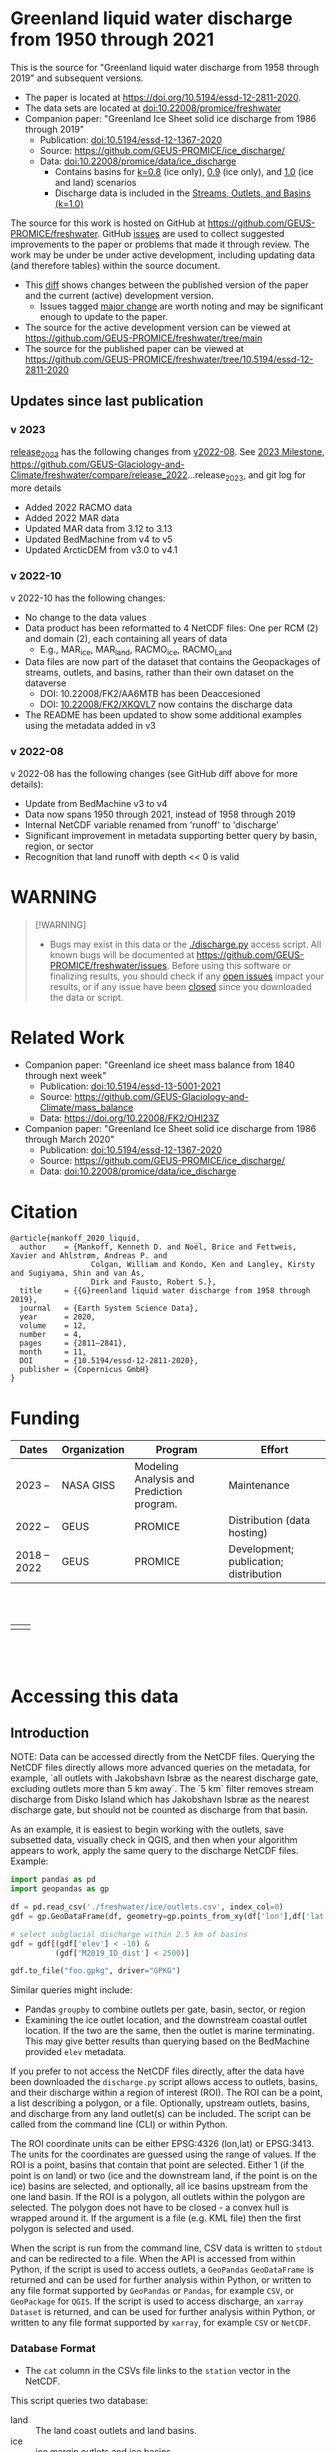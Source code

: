 
* Table of contents                               :toc_5:noexport:
- [[#greenland-liquid-water-discharge-from-1950-through-2021][Greenland liquid water discharge from 1950 through 2021]]
  - [[#updates-since-last-publication][Updates since last publication]]
    - [[#v-2023][v 2023]]
    - [[#v-2022-10][v 2022-10]]
    - [[#v-2022-08][v 2022-08]]
- [[#warning][WARNING]]
- [[#related-work][Related Work]]
- [[#citation][Citation]]
- [[#funding][Funding]]
- [[#accessing-this-data][Accessing this data]]
  - [[#introduction][Introduction]]
    - [[#database-format][Database Format]]
    - [[#notes][Notes]]
    - [[#requirements][Requirements]]
  - [[#examples][Examples]]
    - [[#command-line-interface][Command line interface]]
      - [[#usage-instructions][Usage Instructions]]
      - [[#outlets-and-basins][Outlets and basins]]
        - [[#one-point][One point]]
        - [[#polygon-covering-multiple-land-and-ice-outlets][Polygon covering multiple land and ice outlets]]
      - [[#discharge][Discharge]]
        - [[#one-point-1][One point]]
        - [[#polygon-covering-multiple-land-and-ice-outlets-1][Polygon covering multiple land and ice outlets]]
    - [[#python-api][Python API]]
      - [[#outlets-and-basins-1][Outlets and basins]]
        - [[#one-point-2][One point]]
        - [[#polygon-covering-multiple-land-and-ice-outlets-2][Polygon covering multiple land and ice outlets]]
      - [[#discharge-1][Discharge]]
        - [[#one-point-3][One point]]
        - [[#polygon-covering-multiple-land-and-ice-outlets-3][Polygon covering multiple land and ice outlets]]

* Greenland liquid water discharge from 1950 through 2021

This is the source for "Greenland liquid water discharge from 1958 through 2019" and subsequent versions. 

+ The paper is located at https://doi.org/10.5194/essd-12-2811-2020.
+ The data sets are located at [[https://doi.org/10.22008/promice/freshwater][doi:10.22008/promice/freshwater]]
+ Companion paper: "Greenland Ice Sheet solid ice discharge from 1986 through 2019"
  + Publication: [[https://doi.org/10.5194/essd-12-1367-2020][doi:10.5194/essd-12-1367-2020]]
  + Source: https://github.com/GEUS-PROMICE/ice_discharge/
  + Data: [[https://doi.org/10.22008/promice/data/ice_discharge][doi:10.22008/promice/data/ice_discharge]]
    + Contains basins for [[https://doi.org/10.22008/FK2/KIDYD1][k=0.8]] (ice only), [[https://doi.org/10.22008/FK2/TARK8O][0.9]] (ice only), and [[https://doi.org/10.22008/FK2/XKQVL7][1.0]] (ice and land) scenarios
    + Discharge data is included in the [[https://doi.org/10.22008/FK2/XKQVL7][Streams, Outlets, and Basins (k=1.0)]]


The source for this work is hosted on GitHub at https://github.com/GEUS-PROMICE/freshwater. GitHub [[https://github.com/mankoff/freshwater/issues?utf8=%E2%9C%93&q=is%3Aissue][issues]] are used to collect suggested improvements to the paper or problems that made it through review. The work may be under be under active development, including updating data (and therefore tables) within the source document.
+ This [[https://github.com/mankoff/freshwater/compare/10.5194/essd-12-2811-2020...main][diff]] shows changes between the published version of the paper and the current (active) development version.
  + Issues tagged [[https://github.com/GEUS-Glaciology-and-Climate/freshwater/issues?q=label%3Amajor_change][major change]] are worth noting and may be significant enough to update to the paper.
+ The source for the active development version can be viewed at https://github.com/GEUS-PROMICE/freshwater/tree/main
+ The source for the published paper can be viewed at https://github.com/GEUS-PROMICE/freshwater/tree/10.5194/essd-12-2811-2020

** Updates since last publication

*** v 2023

[[https://github.com/GEUS-Glaciology-and-Climate/freshwater/tree/release_2023][release_2023]] has the following changes from [[https://github.com/GEUS-Glaciology-and-Climate/freshwater/tree/release_2022][v2022-08]]. See [[https://github.com/GEUS-Glaciology-and-Climate/freshwater/milestone/1][2023 Milestone]],  https://github.com/GEUS-Glaciology-and-Climate/freshwater/compare/release_2022...release_2023, and git log for more details

+ Added 2022 RACMO data
+ Added 2022 MAR data
+ Updated MAR data from 3.12 to 3.13
+ Updated BedMachine from v4 to v5
+ Updated ArcticDEM from v3.0 to v4.1

*** v 2022-10

v 2022-10 has the following changes:
+ No change to the data values
+ Data product has been reformatted to 4 NetCDF files: One per RCM (2) and domain (2), each containing all years of data
  + E.g., MAR_ice, MAR_land, RACMO_ice, RACMO_Land
+ Data files are now part of the dataset that contains the Geopackages of streams, outlets, and basins, rather than their own dataset on the dataverse
  + DOI: 10.22008/FK2/AA6MTB has been Deaccesioned
  + DOI: [[https://doi.org/10.22008/FK2/XKQVL7][10.22008/FK2/XKQVL7]] now contains the discharge data
+ The README has been updated to show some additional examples using the metadata added in v3

*** v 2022-08

v 2022-08 has the following changes (see GitHub diff above for more details):
+ Update from BedMachine v3 to v4
+ Data now spans 1950 through 2021, instead of 1958 through 2019
+ Internal NetCDF variable renamed from 'runoff' to 'discharge'
+ Significant improvement in metadata supporting better query by basin, region, or sector
+ Recognition that land runoff with depth << 0 is valid

* WARNING

#+BEGIN_QUOTE
[!WARNING] 
+ Bugs may exist in this data or the [[./discharge.py]] access script. All known bugs will be documented at [[https://github.com/GEUS-PROMICE/freshwater/issues]]. Before using this software or finalizing results, you should check if any [[https://github.com/mankoff/freshwater/issues][open issues]] impact your results, or if any issue have been [[https://github.com/mankoff/freshwater/issues?q=is%3Aissue+is%3Aclosed][closed]] since you downloaded the data or script.
#+END_QUOTE

* Related Work  

+ Companion paper: "Greenland ice sheet mass balance from 1840 through next week"
  + Publication: [[https://doi.org/10.5194/essd-13-5001-2021][doi:10.5194/essd-13-5001-2021]]
  + Source: https://github.com/GEUS-Glaciology-and-Climate/mass_balance
  + Data: https://doi.org/10.22008/FK2/OHI23Z

+ Companion paper: "Greenland Ice Sheet solid ice discharge from 1986 through March 2020"
  + Publication: [[https://doi.org/10.5194/essd-12-1367-2020][doi:10.5194/essd-12-1367-2020]]
  + Source: https://github.com/GEUS-PROMICE/ice_discharge/
  + Data: [[https://doi.org/10.22008/promice/data/ice_discharge][doi:10.22008/promice/data/ice_discharge]]

* Citation

#+BEGIN_EXAMPLE
@article{mankoff_2020_liquid,
  author    = {Mankoff, Kenneth D. and Noël, Brice and Fettweis, Xavier and Ahlstrøm, Andreas P. and
                  Colgan, William and Kondo, Ken and Langley, Kirsty and Sugiyama, Shin and van As,
                  Dirk and Fausto, Robert S.},
  title     = {{G}reenland liquid water discharge from 1958 through 2019},
  journal   = {Earth System Science Data},
  year 	    = 2020,
  volume    = 12,
  number    = 4,
  pages     = {2811–2841},
  month     = 11,
  DOI 	    = {10.5194/essd-12-2811-2020},
  publisher = {Copernicus GmbH}
}
#+END_EXAMPLE

* Funding

| Dates        | Organization | Program                                   | Effort                                 |
|--------------+--------------+-------------------------------------------+----------------------------------------|
| 2023 --      | NASA GISS    | Modeling Analysis and Prediction program. | Maintenance                            |
| 2022 --      | GEUS         | PROMICE                                   | Distribution (data hosting)            |
| 2018 -- 2022 | GEUS         | PROMICE                                   | Development; publication; distribution |


#+BEGIN_HTML
<br><br>
<table><tr>
<td>
<img src="https://github.com/GEUS-Glaciology-and-Climate/.github/blob/main/PROMICE.png" width="300px">
</td>
<td>
<img src="https://raw.githubusercontent.com/NASA-GISS/.github/main/profile/nasa-logo-web-rgb.png" width="300 px">
</td>
</tr></table>
<br><br>
#+END_HTML


* Accessing this data
** Introduction

NOTE: Data can be accessed directly from the NetCDF files. Querying the NetCDF files directly allows more advanced queries on the metadata, for example, `all outlets with Jakobshavn Isbræ as the nearest discharge gate, excluding outlets more than 5 km away`. The `5 km` filter removes  stream discharge from Disko Island which has Jakobshavn Isbræ as the nearest discharge gate, but should not be counted as discharge from that basin.

As an example, it is easiest to begin working with the outlets, save subsetted data, visually check in QGIS, and then when your algorithm appears to work, apply the same query to the discharge NetCDF files. Example:

#+BEGIN_SRC jupyter-python :exports code
import pandas as pd
import geopandas as gp

df = pd.read_csv('./freshwater/ice/outlets.csv', index_col=0)
gdf = gp.GeoDataFrame(df, geometry=gp.points_from_xy(df['lon'],df['lat']))

# select subglacial discharge within 2.5 km of basins
gdf = gdf[(gdf['elev'] < -10) &
          (gdf['M2019_ID_dist'] < 2500)]

gdf.to_file("foo.gpkg", driver="GPKG")
#+END_SRC

Similar queries might include:
+ Pandas =groupby= to combine outlets per gate, basin, sector, or region
+ Examining the ice outlet location, and the downstream coastal outlet location. If the two are the same, then the outlet is marine terminating. This may give better results than querying based on the BedMachine provided =elev= metadata.

If you prefer to not access the NetCDF files directly, after the data have been downloaded the =discharge.py= script allows access to outlets, basins, and their discharge within a region of interest (ROI). The ROI can be a point, a list describing a polygon, or a file. Optionally, upstream outlets, basins, and discharge from any land outlet(s) can be included. The script can be called from the command line (CLI) or within Python.

The ROI coordinate units can be either EPSG:4326 (lon,lat) or EPSG:3413. The units for the coordinates are guessed using the range of values. If the ROI is a point, basins that contain that point are selected. Either 1 (if the point is on land) or two (ice and the downstream land, if the point is on the ice) basins are selected, and optionally, all ice basins upstream from the one land basin. If the ROI is a polygon, all outlets within the polygon are selected. The polygon does not have to be closed - a convex hull is wrapped around it. If the argument is a file (e.g. KML file) then the first polygon is selected and used.

When the script is run from the command line, CSV data is written to =stdout= and can be redirected to a file. When the API is accessed from within Python, if the script is used to access outlets, a =GeoPandas= =GeoDataFrame= is returned and can be used for further analysis within Python, or written to any file format supported by =GeoPandas= or =Pandas=, for example =CSV=, or =GeoPackage= for =QGIS=. If the script is used to access discharge, an =xarray= =Dataset= is returned, and can be used for further analysis within Python, or written to any file format supported by =xarray=, for example =CSV= or =NetCDF=.

*** Database Format

+ The =cat= column in the CSVs file links to the =station= vector in the NetCDF.

This script queries two database:
 
+ land :: The land coast outlets and land basins.
+ ice :: ice margin outlets and ice basins.

The folder structure required is a =root= folder (named =freshwater= in the examples below, but can be anything) and then a =land= and =ice= sub-folder. The geospatial files for =land= and =ice= must be in these folders (i.e. the k=1.0 Streams, Outlets, and Basins dataset from https://dataverse.geus.dk/dataverse/freshwater), along with a =MAR.nc= and =RACMO.nc= in each of the =land= and =ice= folders.

Example:

#+BEGIN_SRC bash :results verbatim :exports results
find ./freshwater/land/ ./freshwater/ice/ -maxdepth 1 | sort
#+END_SRC

#+RESULTS:
#+begin_example
./freshwater/ice/
./freshwater/ice/basins.csv
./freshwater/ice/basins_filled.gpkg
./freshwater/ice/basins.gpkg
./freshwater/ice/MAR.nc
./freshwater/ice/outlets.csv
./freshwater/ice/outlets.gpkg
./freshwater/ice/RACMO.nc
./freshwater/ice/streams.csv
./freshwater/ice/streams.gpkg
./freshwater/land/
./freshwater/land/basins.csv
./freshwater/land/basins_filled.gpkg
./freshwater/land/basins.gpkg
./freshwater/land/MAR.nc
./freshwater/land/outlets.csv
./freshwater/land/outlets.gpkg
./freshwater/land/RACMO.nc
./freshwater/land/streams.csv
./freshwater/land/streams.gpkg
#+end_example

*** Notes

+ The script takes a few seconds to query the outlets and basins. The script takes ~10s of seconds to query each of the discharge time series datasets. Because there may be up to 6 discharge queries (2 RCMs for each of 1 land domain + ice domain + upstream ice), it can several minutes on a fast laptop to extract the data. To track progress, do not set the =quiet= flag to =True=.

+ If a polygon includes ice outlets, and the ~upstream~ flag is set, some ice outlets, basins, and discharge may be included twice, once as a "direct" selection within the polygon and once as an upstream outlet and basin from the land polygon. Further processing by the user can remove duplicates (see examples below).

+ The =id= column may not be unique for multiple reasons:
  + As above, the same outlet may be included twice.
  + =id='s are unique within a dataset (i.e. =land=, and =ice=), but not between datasets.

+ Due to bash command-line parsing behavior, the syntax =--roi -60,60= does not work. Use ~--roi=-60,06~.

+ Longitude is expected in degrees East, and should therefore probably be negative.

+ The =cat= column in the CSVs file links to the =station= vector in the NetCDF.

+ If possible, avoid using index-based lookups, and query based on location or =station=.

*** Requirements
:PROPERTIES:
:header-args:jupyter-python: :kernel freshwater_user :session using :eval no-export
:END:

See =environment.yml= file in Git repository, or

#+BEGIN_SRC bash
mamba create -n freshwater_user python=3.7 xarray=0.20.2 fiona=1.8.21 shapely=1.8.2 geopandas=0.7.0 netcdf4=1.6.0 dask=2.15.0
mamba activate freshwater_user
#+END_SRC

** Examples
:PROPERTIES:
:header-args:jupyter-python: :kernel freshwater :session using :eval no-export :exports both
:header-args:bash: :eval no-export :session "*freshwater-shell*" :results verbatim :exports both :prologue conda activate freshwater_user
:END:

*** Command line interface
**** Usage Instructions

# (setq org-babel-min-lines-for-block-output 100)

#+BEGIN_SRC bash :exports both
python ./discharge.py -h
#+END_SRC

#+RESULTS:
#+begin_example
usage: discharge.py [-h] --base BASE --roi ROI [-u] (-o | -d) [-q]

Discharge data access

optional arguments:
  -h, --help       show this help message and exit
  --base BASE      Folder containing freshwater data
  --roi ROI        x,y OR lon,lat OR x0,y0 x1,y1 ... xn,yn OR lon0,lat0 lon1,lat1 ... lon_n,lat_n. [lon: degrees E]
  -u, --upstream   Include upstream ice outlets draining into land basins
  -o, --outlets    Return outlet IDs (same as basin IDs)
  -d, --discharge  Return RCM discharge for each domain (outlets merged)
  -q, --quiet      Be quiet
#+end_example

**** Outlets and basins
***** One point

The simplest example is a point, in this case near the Watson River outlet. Because we select one point over land and do not request upstream outlets and basins, only one row should be returned.

#+BEGIN_SRC bash :exports both :results table
python ./discharge.py --base ./freshwater --roi=-50.5,67.2 -o -q
#+END_SRC

#+RESULTS:
| index |     id |     lon |    lat |       x |        y | elev | Z2012_sector | Z2012_sector_dist | M2019_ID | M2019_ID_dist | M2019_basin        | M2019_region | M2020_gate | M2020_gate_dist | B2015_name        | B2015_dist | domain | upstream | coast_id | coast_lon | coast_lat | coast_x | coast_y |
|     0 | 121108 | -51.219 | 67.153 | -271550 | -2492150 |    4 |           62 |             38320 |       71 |         38035 | ISUNNGUATA-RUSSELL | SW           |        195 |          193828 | Isunnguata Sermia |      45930 | land   | False    |       -1 |           |           |      -1 |      -1 |

If we move 10° east to somewhere over the ice, there should be four rows: one for the land outlet and basin, and three more for the three ice scenario:

#+BEGIN_SRC bash :exports both :results table
python ./discharge.py --base ./freshwater --roi=-40.5,67.2 -o -q
#+END_SRC

#+RESULTS:
| index |     id |     lon |    lat |      x |        y | elev | Z2012_sector | Z2012_sector_dist | M2019_ID | M2019_ID_dist | M2019_basin      | M2019_region | M2020_gate | M2020_gate_dist | B2015_name       | B2015_dist | domain | upstream | coast_id | coast_lon | coast_lat | coast_x |  coast_y |
|     0 | 126875 | -38.071 | 66.330 | 313650 | -2580750 | -187 |           41 |              5796 |       63 |             0 | HELHEIMGLETSCHER | SE           |        231 |            9650 | Helheim Gletsjer |      11776 | land   | False    |       -1 |           |           |      -1 |       -1 |
|     1 |  67985 | -38.110 | 66.333 | 311850 | -2580650 | -244 |           41 |              4177 |       63 |             0 | HELHEIMGLETSCHER | SE           |        231 |            7850 | Helheim Gletsjer |      10042 | ice    | False    |   126875 |   -38.071 |    66.330 |  313650 | -2580750 |

***** Polygon covering multiple land and ice outlets

Here a polygon covers several land outlets near the end of a fjord, and several ice outlets of the nearby ice margin. In addition, we request all ice outlets upstream of all selected land basins.

We use the following simple KML file for our ROI (this can be copied-and-pasted into the Google Earth side-bar to see it). Rather than use this file with ~--roi=/path/to/file.kml~, we use the coordinates directly, and demonstrate dropping the last coordinate because the code will wrap any polygon in a convex hull.

#+BEGIN_SRC xml
<?xml version="1.0" encoding="UTF-8"?>
<kml xmlns="http://www.opengis.net/kml/2.2" xmlns:gx="http://www.google.com/kml/ext/2.2" xmlns:kml="http://www.opengis.net/kml/2.2" xmlns:atom="http://www.w3.org/2005/Atom">
<Document>
  <name>Ice and Land Sample</name>
  <Placemark>
    <name>ice and land</name>
    <LineString>
      <tessellate>1</tessellate>
      <coordinates>-51.50,66.93 -51.21,66.74 -49.44,66.91 -49.84,67.18 -51.50,66.93</coordinates>
    </LineString>
  </Placemark>
</Document>
</kml>
#+END_SRC

In this example, we query for upstream outlets, and for brevity show just the first three and last three lines.

#+BEGIN_SRC bash :results table :exports both
python ./discharge.py --base ./freshwater --roi="-51.50,66.93 -51.21,66.74 -49.44,66.91 -49.84,67.18" -q -u -o | (head -n3 ;tail -n4)
#+END_SRC

#+RESULTS:
| index |     id |     lon |    lat |       x |        y | elev | Z2012_sector | Z2012_sector_dist | M2019_ID | M2019_ID_dist | M2019_basin                                   | M2019_region | M2020_gate | M2020_gate_dist | B2015_name        | B2015_dist | domain | upstream | coast_id | coast_lon | coast_lat | coast_x |  coast_y |
|     0 | 122055 | -50.713 | 67.002 | -251250 | -2511450 |   20 |           62 |             22184 |       71 |         22906 | ISUNNGUATA-RUSSELL                            | SW           |        195 |          207779 | Isunnguata Sermia |      31644 | land   | False    |       -1 |           |           |      -1 |       -1 |
|     1 | 122222 | -50.735 | 66.988 | -252350 | -2512850 |    7 |           62 |             23683 |       71 |         24427 | ISUNNGUATA-RUSSELL                            | SW           |        195 |          209355 | Isunnguata Sermia |      33360 | land   | False    |       -1 |           |           |      -1 |       -1 |
|   203 |  67946 | -49.521 | 66.438 | -203950 | -2579550 |  767 |           62 |                 0 |       40 |             0 | SAQQAP-MAJORQAQ-SOUTHTERRUSSEL_SOUTHQUARUSSEL | SW           |        262 |          199999 | Quantum Gletsjer  |      80065 | ice    | True     |   123466 |   -50.652 |    66.868 | -250050 | -2526750 |
|   204 |  68014 | -49.544 | 66.419 | -205150 | -2581550 |  825 |           62 |                 0 |       40 |           184 | SAQQAP-MAJORQAQ-SOUTHTERRUSSEL_SOUTHQUARUSSEL | SW           |        262 |          197830 | Quantum Gletsjer  |      78386 | ice    | True     |   123466 |   -50.652 |    66.868 | -250050 | -2526750 |
|   205 |  68056 | -49.535 | 66.407 | -204850 | -2582950 |  859 |           62 |                 0 |       40 |             0 | SAQQAP-MAJORQAQ-SOUTHTERRUSSEL_SOUTHQUARUSSEL | SW           |        262 |          196497 | Quantum Gletsjer  |      78340 | ice    | True     |   123466 |   -50.652 |    66.868 | -250050 | -2526750 |

**** Discharge

The discharge examples here use the same code as the "outlets and basins" examples above, except we use =--discharge= rather than =--outlet=.

***** One point

The simplest example is a point, in this case near the Watson River outlet. Because we select one point over land and do not request upstream outlets and basins, two time series should be returned: =MAR_land= and =RACMO_land=. Rather than showing results for every day from 1958 through 2019, we limit to the header and the first 10 days of June, 2012.

#+BEGIN_SRC bash :exports both :results table
python ./discharge.py --base ./freshwater --roi=-50.5,67.2 -q -d | (head -n1; grep -A9 "^2012-06-01")
#+END_SRC

#+RESULTS:
|       time |  MAR_land | RACMO_land |
| 2012-06-01 | 11.893755 |   0.029936 |
| 2012-06-02 | 10.126999 |   0.001237 |
| 2012-06-03 |  8.114753 |   0.001323 |
| 2012-06-04 |  3.970580 |   0.000000 |
| 2012-06-05 |  0.313908 |  -0.001191 |
| 2012-06-06 |  0.478592 |   0.303289 |
| 2012-06-07 |  0.330184 |   0.007452 |
| 2012-06-08 |  2.857732 |   0.193424 |
| 2012-06-09 |  0.308489 |   0.087070 |
| 2012-06-10 |  0.308755 |   0.024483 |

+ If we move 10° east to somewhere over the ice we add two columns: One for each of the two RCMs over the ice domain.
+ If the =--upstream= flag is set, we add two columns: One for each of the RCMs over the *upstream* ice domains. Results are summed across outlets per domain.
+ Results are therefore one of the following
  + Two columns: 2 RCM * 1 land domain
  + Four columns: 2 RCM * (1 land + 1 ice domain)
  + Four columns: 2 RCM * (1 land + 1 upstream ice domain)
  + Six columns: 2 RCM * (1 land + 1 ice + 1 upstream ice domain)

***** Polygon covering multiple land and ice outlets

When querying using an ROI that covers multiple outlets, discharge is summed by domain. Therefore, even if 100s of outlets are within the ROI, either two columns, eight, eight, or fourteen columns are returned depending on the options.

*** Python API

The python API is similar to the command line interface, but rather than printing results to =stdout=, returns a =GeoPandas= =GeoDataFrame= of outlets, an =xarray= =Dataset= of discharge. The discharge is not summed by domain, but instead contains discharge for each outlet.

**** Outlets and basins

***** One point

The simplest example is a point, in this case near the Watson River outlet. Because we select one point over land and do not request upstream outlets and basins, only one row should be returned.

#+BEGIN_SRC jupyter-python :session using
from discharge import discharge 
df = discharge(base="./freshwater", roi="-50.5,67.2", quiet=True).outlets()
#+END_SRC

#+RESULTS:

The =df= variable is a =Pandas= =GeoDataFrame=. 

It includes two geometry columns
+ =outlet= :: A point for the location of the outlet (also available as the =x= and =y= columns)
+ =basin= :: A polygon describing this basin

Because the geometry columns do not display well in tabular form, we drop them. 

#+BEGIN_SRC jupyter-python :session using
df.drop(columns=["outlet","basin"])
#+END_SRC

#+RESULTS:
| index |     id |      lon |     lat |       x |        y | elev | Z2012_sector | Z2012_sector_dist | M2019_ID | M2019_ID_dist | M2019_basin        | M2019_region | M2020_gate | M2020_gate_dist | B2015_name        | B2015_dist | domain | upstream | coast_id | coast_lon | coast_lat | coast_x | coast_y |
|-------+--------+----------+---------+---------+----------+------+--------------+-------------------+----------+---------------+--------------------+--------------+------------+-----------------+-------------------+------------+--------+----------+----------+-----------+-----------+---------+---------|
|     0 | 121108 | -51.2185 | 67.1535 | -271550 | -2492150 |    4 |           62 |             38320 |       71 |         38035 | ISUNNGUATA-RUSSELL | SW           |        195 |          193828 | Isunnguata Sermia |      45930 | land   | False    |       -1 |       nan |       nan |      -1 |      -1 |

***** Polygon covering multiple land and ice outlets

Here a polygon covers several land outlets near the end of a fjord, and several ice outlets of the nearby ice margin. In addition, we request all ice outlets upstream of all selected land basins. Results are shown in tabular form and written to geospatial file formats.

#+BEGIN_SRC jupyter-python :session using
from discharge import discharge
df = discharge(base="./freshwater", roi="-51.50,66.93 -51.21,66.74 -49.44,66.91 -49.84,67.18", quiet=True, upstream=True).outlets()
#+END_SRC

#+RESULTS:

View the first few rows, excluding the geometry columns

#+BEGIN_SRC jupyter-python :session using
df.drop(columns=["outlet","basin"]).head()
#+END_SRC

#+RESULTS:
| index |     id |      lon |     lat |       x |        y | elev | Z2012_sector | Z2012_sector_dist | M2019_ID | M2019_ID_dist | M2019_basin        | M2019_region | M2020_gate | M2020_gate_dist | B2015_name        | B2015_dist | domain | upstream | coast_id | coast_lon | coast_lat | coast_x | coast_y |
|-------+--------+----------+---------+---------+----------+------+--------------+-------------------+----------+---------------+--------------------+--------------+------------+-----------------+-------------------+------------+--------+----------+----------+-----------+-----------+---------+---------|
|     0 | 122055 |  -50.713 | 67.0017 | -251250 | -2511450 |   20 |           62 |             22184 |       71 |         22906 | ISUNNGUATA-RUSSELL | SW           |        195 |          207779 | Isunnguata Sermia |      31644 | land   | False    |       -1 |       nan |       nan |      -1 |      -1 |
|     1 | 122222 | -50.7346 | 66.9884 | -252350 | -2512850 |    7 |           62 |             23683 |       71 |         24427 | ISUNNGUATA-RUSSELL | SW           |        195 |          209355 | Isunnguata Sermia |      33360 | land   | False    |       -1 |       nan |       nan |      -1 |      -1 |
|     2 | 122251 | -50.7748 |  66.985 | -254150 | -2513050 |   -1 |           62 |             25444 |       71 |         26179 | ISUNNGUATA-RUSSELL | SW           |        195 |          209887 | Isunnguata Sermia |      34934 | land   | False    |       -1 |       nan |       nan |      -1 |      -1 |
|     3 | 122275 | -50.8707 | 66.9767 | -258450 | -2513550 |    4 |           62 |             29682 |       71 |         30397 | ISUNNGUATA-RUSSELL | SW           |        195 |          211236 | Isunnguata Sermia |      38789 | land   | False    |       -1 |       nan |       nan |      -1 |      -1 |
|     4 | 122285 | -50.8569 | 66.9764 | -257850 | -2513650 |   15 |           62 |             29141 |       71 |         29862 | ISUNNGUATA-RUSSELL | SW           |        195 |          211209 | Isunnguata Sermia |      38336 | land   | False    |       -1 |       nan |       nan |      -1 |      -1 |

View the last few rows:

Note that the =domain= and =upstream= columns can be used to subset the table.

#+BEGIN_SRC jupyter-python :session using
df.drop(columns=["outlet","basin"]).tail()
#+END_SRC

#+RESULTS:
| index |    id |      lon |     lat |       x |        y | elev | Z2012_sector | Z2012_sector_dist | M2019_ID | M2019_ID_dist | M2019_basin                                   | M2019_region | M2020_gate | M2020_gate_dist | B2015_name       | B2015_dist | domain | upstream | coast_id | coast_lon | coast_lat | coast_x |  coast_y |
|-------+-------+----------+---------+---------+----------+------+--------------+-------------------+----------+---------------+-----------------------------------------------+--------------+------------+-----------------+------------------+------------+--------+----------+----------+-----------+-----------+---------+----------|
|   201 | 67919 | -49.4996 | 66.4435 | -202950 | -2578950 |  791 |           62 |                 0 |       40 |             6 | SAQQAP-MAJORQAQ-SOUTHTERRUSSEL_SOUTHQUARUSSEL | SW           |        262 |          200758 | Quantum Gletsjer |      81191 | ice    | True     |   123466 |  -50.6517 |   66.8677 | -250050 | -2526750 |
|   202 | 67935 | -49.5385 | 66.4378 | -204750 | -2579450 |  764 |           62 |                 0 |       40 |             0 | SAQQAP-MAJORQAQ-SOUTHTERRUSSEL_SOUTHQUARUSSEL | SW           |        262 |          199967 | Quantum Gletsjer |      79323 | ice    | True     |   123466 |  -50.6517 |   66.8677 | -250050 | -2526750 |
|   203 | 67946 | -49.5206 | 66.4375 | -203950 | -2579550 |  767 |           62 |                 0 |       40 |             0 | SAQQAP-MAJORQAQ-SOUTHTERRUSSEL_SOUTHQUARUSSEL | SW           |        262 |          199999 | Quantum Gletsjer |      80065 | ice    | True     |   123466 |  -50.6517 |   66.8677 | -250050 | -2526750 |
|   204 | 68014 | -49.5436 |  66.419 | -205150 | -2581550 |  825 |           62 |                 0 |       40 |           184 | SAQQAP-MAJORQAQ-SOUTHTERRUSSEL_SOUTHQUARUSSEL | SW           |        262 |          197830 | Quantum Gletsjer |      78386 | ice    | True     |   123466 |  -50.6517 |   66.8677 | -250050 | -2526750 |
|   205 | 68056 | -49.5346 | 66.4068 | -204850 | -2582950 |  859 |           62 |                 0 |       40 |             0 | SAQQAP-MAJORQAQ-SOUTHTERRUSSEL_SOUTHQUARUSSEL | SW           |        262 |          196497 | Quantum Gletsjer |      78340 | ice    | True     |   123466 |  -50.6517 |   66.8677 | -250050 | -2526750 |

Finally, write data to various file formats. GeoPandas DataFrames can only have one geometry, so we must select one and drop the other before writing the file.

#+BEGIN_SRC jupyter-python :session using
df.drop(columns=["outlet","basin"]).to_csv("outlets.csv")
df.set_geometry("outlet").drop(columns="basin").to_file("outlets.gpkg", driver="GPKG")
df.set_geometry("basin").drop(columns="outlet").to_file("basins.gpkg", driver="GPKG")
#+END_SRC

**** Discharge

The code here is the same as above from the "Outlets and basins" section, but we call =discharge()= rather than =outlets()=.

***** One point

The simplest example is a point, in this case near the Watson River outlet. Because we select one point over land and do not request upstream outlets and basins, only one row should be returned.

#+BEGIN_SRC jupyter-python :session using
from discharge import discharge
ds = discharge(base="./freshwater", roi="-50.5,67.2").discharge()
#+END_SRC

Print the =xarray= =Dataset=:

#+BEGIN_SRC jupyter-python :session using :exports both
print(ds)
#+END_SRC

#+RESULTS:
: <xarray.Dataset>
: Dimensions:     (land: 1, time: 26663)
: Coordinates:
:   * time        (time) datetime64[ns] 1950-01-01 1950-01-02 ... 2022-12-31
:   * land        (land) uint64 121108
: Data variables:
:     MAR_land    (time, land) float64 0.0007218 0.0007235 ... 0.6995 0.7007
:     RACMO_land  (time, land) float64 nan nan nan nan ... 0.1555 0.1591 0.1549

Display the time series. Unlike the command line interface, here the outlets are not merged.

#+BEGIN_SRC jupyter-python :session using
ds.sel(time=slice('2012-06-01','2012-06-10')).to_dataframe()
#+END_SRC

#+RESULTS:
|                                                      | MAR_land | RACMO_land |
|------------------------------------------------------+----------+------------|
| (121108, Timestamp('2012-06-01 00:00:00', freq='D')) |  11.8938 |   0.029936 |
| (121108, Timestamp('2012-06-02 00:00:00', freq='D')) |   10.127 | 0.00123702 |
| (121108, Timestamp('2012-06-03 00:00:00', freq='D')) |  8.11475 | 0.00132286 |
| (121108, Timestamp('2012-06-04 00:00:00', freq='D')) |  3.97058 |          0 |
| (121108, Timestamp('2012-06-05 00:00:00', freq='D')) | 0.313908 | -0.0011907 |
| (121108, Timestamp('2012-06-06 00:00:00', freq='D')) | 0.478592 |   0.303289 |
| (121108, Timestamp('2012-06-07 00:00:00', freq='D')) | 0.330184 | 0.00745243 |
| (121108, Timestamp('2012-06-08 00:00:00', freq='D')) |  2.85773 |   0.193424 |
| (121108, Timestamp('2012-06-09 00:00:00', freq='D')) | 0.308489 |  0.0870701 |
| (121108, Timestamp('2012-06-10 00:00:00', freq='D')) | 0.308755 |  0.0244829 |


In order to merge the outlets, select all coordinates that are *not time* and merge them. Also, apply a rolling mean:

#+BEGIN_SRC jupyter-python :session using
dims = [_ for _ in ds.dims.keys() if _ != 'time']  # get all dimensions except the time dimension
ds.sum(dim=dims)\
  .rolling(time=7)\
  .mean()\
  .sel(time=slice('2012-06-01','2012-06-10'))\
  .to_dataframe()
#+END_SRC

#+RESULTS:
| time                | MAR_land | RACMO_land |
|---------------------+----------+------------|
| 2012-06-01 00:00:00 |   30.644 |    1.39377 |
| 2012-06-02 00:00:00 |  31.1031 |     1.2407 |
| 2012-06-03 00:00:00 |  27.5909 |   0.458691 |
| 2012-06-04 00:00:00 |  21.0425 |   0.157925 |
| 2012-06-05 00:00:00 |  14.3486 |  0.0893565 |
| 2012-06-06 00:00:00 |  8.40202 |  0.0880673 |
| 2012-06-07 00:00:00 |  5.03268 |  0.0488637 |
| 2012-06-08 00:00:00 |  3.74182 |  0.0722192 |
| 2012-06-09 00:00:00 |  2.33918 |   0.084481 |
| 2012-06-10 00:00:00 |  1.22403 |  0.0877896 |

***** Polygon covering multiple land and ice outlets

Here a polygon covers several land outlets near the end of a fjord, and several ice outlets of the nearby ice margin. In addition, we request all ice outlets upstream of all selected land basins.

#+BEGIN_SRC jupyter-python :session using
from discharge import discharge
ds = discharge(base="./freshwater", roi="-51.50,66.93 -51.21,66.74 -49.44,66.91 -49.84,67.18", quiet=True, upstream=True).discharge()
#+END_SRC

What are the dimensions (i.e. how many outlets in each domain?)

#+BEGIN_SRC jupyter-python :session using :exports both
print(ds)
#+END_SRC

#+RESULTS:
#+begin_example
<xarray.Dataset>
Dimensions:             (ice: 33, ice_upstream: 85, land: 88, time: 26663)
Coordinates:
  ,* ice_upstream        (ice_upstream) uint64 66407 66414 66416 ... 68014 68056
  ,* time                (time) datetime64[ns] 1950-01-01 ... 2022-12-31
  ,* land                (land) uint64 122055 122222 122251 ... 123897 123926
  ,* ice                 (ice) uint64 66425 66427 66444 ... 66595 66596 66639
Data variables:
    MAR_land            (time, land) float64 0.0002109 1.244e-06 ... 0.005236
    MAR_ice             (time, ice) float64 2.94e-16 2.026e-17 ... 2.785e-18
    RACMO_land          (time, land) float64 nan nan nan ... 0.001346 0.1365
    RACMO_ice           (time, ice) float64 nan nan nan ... 0.0001123 0.004071
    MAR_ice_upstream    (time, ice_upstream) float64 1.261e-17 ... 1.855e-17
    RACMO_ice_upstream  (time, ice_upstream) float64 nan nan ... 5.79e-05
#+end_example

With these results:
+ Sum all outlets within each domain
+ Drop the land discharge and the upstream domains (keep only ice discharge explicitly within our ROI)
+ Apply a 5-day rolling mean
+ Plot 2012 discharge season

#+BEGIN_SRC jupyter-python :session using
d = [_ for _ in ds.dims.keys() if _ != 'time'] # dims for summing (don't sum time dimension)
v = [_ for _ in ds.data_vars if ('land' in _) | ('_u' in _)] # vars containing '_u'

r = ds.sum(dim=d)\
      .drop_vars(v)\
      .rolling(time=5).mean()

import matplotlib.pyplot as plt
plt.style.use('seaborn')

for d in r.data_vars: r[d].sel(time=slice('2012-04-01','2012-11-15')).plot(drawstyle='steps', label=d)
_ = plt.legend()
plt.savefig("./fig/api_example.png", bbox_inches='tight')
#+END_SRC

#+RESULTS:

[[./fig/api_example.png]]

